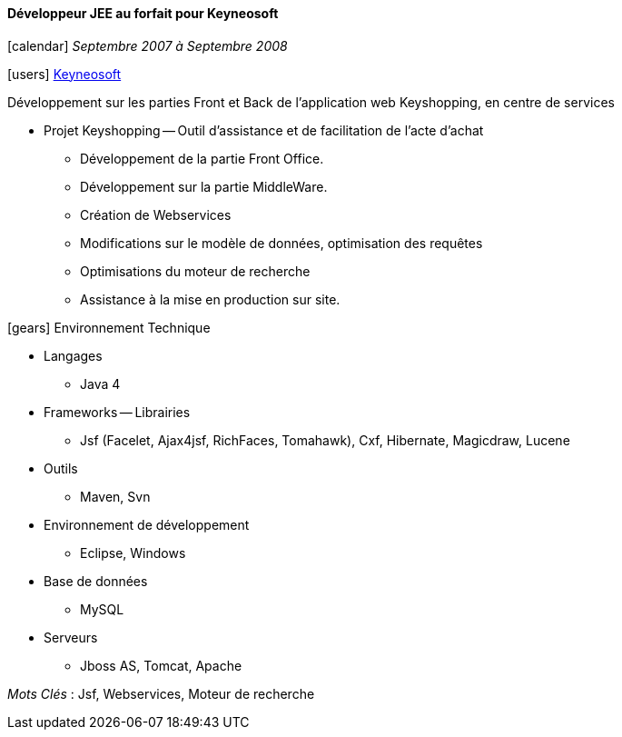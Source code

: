 ==== Développeur JEE au forfait pour Keyneosoft
****
icon:calendar[] _Septembre 2007 à Septembre 2008_

icon:users[] http://www.keyneosoft.com[Keyneosoft]

Développement sur les parties Front et Back de l'application web Keyshopping, en centre de services

* Projet Keyshopping -- Outil d'assistance et de facilitation de l'acte d'achat
** Développement de la partie Front Office.
** Développement sur la partie MiddleWare.
** Création de Webservices
** Modifications sur le modèle de données, optimisation des requêtes
** Optimisations du moteur de recherche
** Assistance à la mise en production sur site.

icon:gears[] Environnement Technique

** Langages

*** Java 4

** Frameworks -- Librairies

*** Jsf (Facelet, Ajax4jsf, RichFaces, Tomahawk), Cxf, Hibernate, Magicdraw, Lucene

** Outils

*** Maven, Svn

** Environnement de développement

*** Eclipse, Windows

** Base de données

*** MySQL

** Serveurs

*** Jboss AS, Tomcat, Apache

_Mots Clés_ : Jsf, Webservices, Moteur de recherche

****
